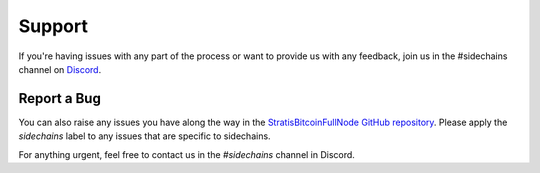 ###############################
Support
###############################

If you're having issues with any part of the process or want to provide us with any feedback, join us in the #sidechains channel on `Discord <https://discord.gg/DbUusDh>`_.

Report a Bug
------------

You can also raise any issues you have along the way in the `StratisBitcoinFullNode GitHub repository <https://github.com/stratisproject/StratisBitcoinFullNode>`_. Please apply the `sidechains` label to any issues that are specific to sidechains.

For anything urgent, feel free to contact us in the `#sidechains` channel in Discord. 

